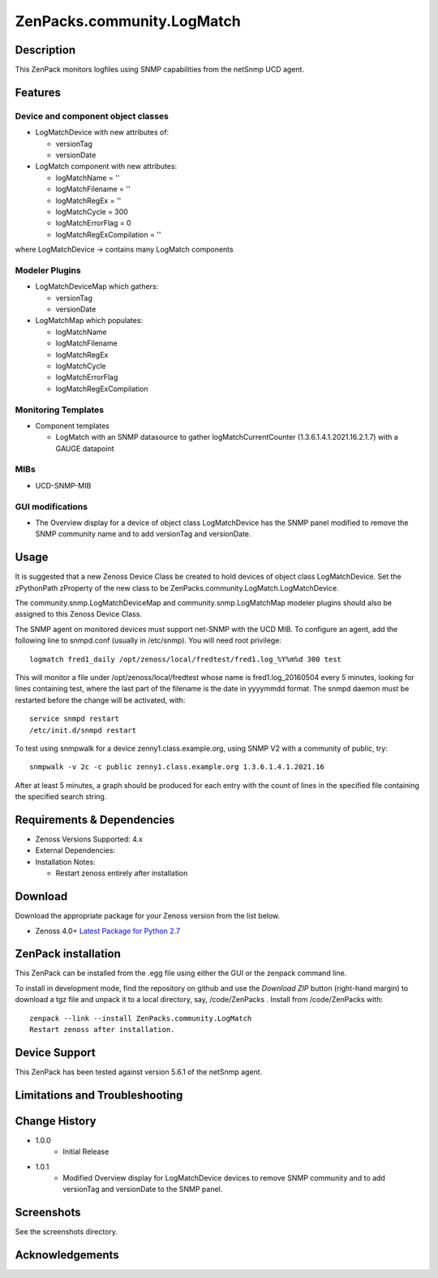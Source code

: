 ============================
ZenPacks.community.LogMatch
============================


Description
===========
This ZenPack monitors logfiles using SNMP capabilities from the netSnmp UCD agent.


Features
========

Device and component object classes
-----------------------------------
* LogMatchDevice with new attributes of:

  - versionTag
  - versionDate



* LogMatch component with new attributes:

  - logMatchName = ''
  - logMatchFilename = ''
  - logMatchRegEx = ''
  - logMatchCycle = 300
  - logMatchErrorFlag = 0
  - logMatchRegExCompilation = ''


where LogMatchDevice -> contains many LogMatch components


Modeler Plugins
---------------

* LogMatchDeviceMap which gathers:

  - versionTag
  - versionDate

* LogMatchMap which populates:

  - logMatchName
  - logMatchFilename
  - logMatchRegEx
  - logMatchCycle
  - logMatchErrorFlag
  - logMatchRegExCompilation


Monitoring Templates
--------------------

* Component templates

  - LogMatch with an SNMP datasource to gather logMatchCurrentCounter (1.3.6.1.4.1.2021.16.2.1.7) with a GAUGE datapoint


MIBs
----
* UCD-SNMP-MIB


GUI modifications
-----------------

* The Overview display for a device of object class LogMatchDevice has the SNMP panel
  modified to remove the SNMP community name and to add versionTag and versionDate.

Usage
=====

It is suggested that a new Zenoss Device Class be created to hold devices of object class LogMatchDevice.
Set the zPythonPath zProperty of the new class to be ZenPacks.community.LogMatch.LogMatchDevice.

The community.snmp.LogMatchDeviceMap and community.snmp.LogMatchMap modeler plugins should also be
assigned to this Zenoss Device Class.

The SNMP agent on monitored devices must support net-SNMP with the UCD MIB.
To configure an agent, add the following line to snmpd.conf (usually in /etc/snmp). You
will need root privilege::
  logmatch fred1_daily /opt/zenoss/local/fredtest/fred1.log_%Y%m%d 300 test

This will monitor a file under /opt/zenoss/local/fredtest whose name is fred1.log_20160504
every 5 minutes, looking for lines containing test, where the last part of the filename is
the date in yyyymmdd format.  The snmpd daemon must be restarted before the change will be activated, with::
  service snmpd restart
  /etc/init.d/snmpd restart


To test using snmpwalk for a device zenny1.class.example.org, using SNMP V2 with a community
of public, try::
  snmpwalk -v 2c -c public zenny1.class.example.org 1.3.6.1.4.1.2021.16

After at least 5 minutes, a graph should be produced for each entry with the count of lines
in the specified file containing the specified search string.




Requirements & Dependencies
===========================

* Zenoss Versions Supported:  4.x
* External Dependencies: 


* Installation Notes: 

  - Restart zenoss entirely after installation 



Download
========
Download the appropriate package for your Zenoss version from the list
below.

* Zenoss 4.0+ `Latest Package for Python 2.7`_

ZenPack installation
======================

This ZenPack can be installed from the .egg file using either the GUI or the
zenpack command line. 

To install in development mode, find the repository on github and use the *Download ZIP* button
(right-hand margin) to download a tgz file and unpack it to a local directory, say,
/code/ZenPacks .  Install from /code/ZenPacks with::
  zenpack --link --install ZenPacks.community.LogMatch
  Restart zenoss after installation.

Device Support
==============

This ZenPack has been tested against 
version 5.6.1 of the netSnmp agent.

Limitations and Troubleshooting
===============================



Change History
==============
* 1.0.0
   - Initial Release
* 1.0.1
   - Modified Overview display for LogMatchDevice devices to remove SNMP community and to add 
     versionTag and versionDate to the SNMP panel.

Screenshots
===========

See the screenshots directory.


.. External References Below. Nothing Below This Line Should Be Rendered

.. _Latest Package for Python 2.7: https://github.com/ZenossDevGuide/ZenPacks.community.LogMatch/blob/master/dist/ZenPacks.community.LogMatch-1.0.1-py2.7.egg?raw=true

Acknowledgements
================


